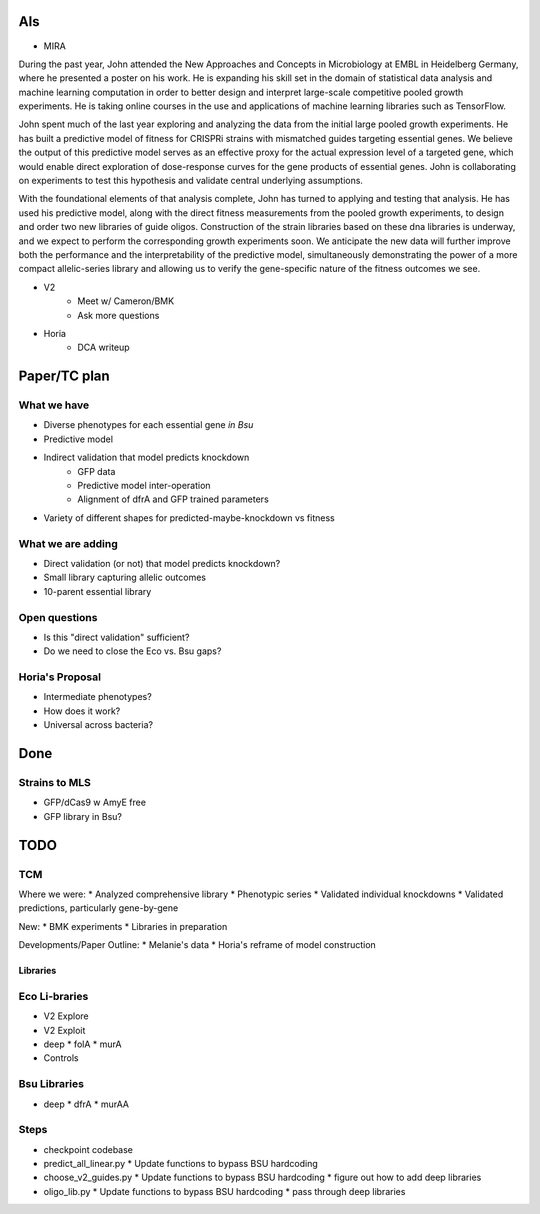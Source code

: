 AIs
---
* MIRA

During the past year, John attended the New Approaches and Concepts in
Microbiology at EMBL in Heidelberg Germany, where he presented a poster on his
work. He is expanding his skill set in the domain of statistical data analysis
and machine learning computation in order to better design and interpret
large-scale competitive pooled growth experiments. He is taking online courses
in the use and applications of machine learning libraries such as TensorFlow.

John spent much of the last year exploring and analyzing the data from the
initial large pooled growth experiments.  He has built a predictive model of
fitness for CRISPRi strains with mismatched guides targeting essential genes.
We believe the output of this predictive model serves as an effective proxy for
the actual expression level of a targeted gene, which would enable direct
exploration of dose-response curves for the gene products of essential genes.
John is collaborating on experiments to test this hypothesis and validate
central underlying assumptions.

With the foundational elements of that analysis complete, John has turned to
applying and testing that analysis.  He has used his predictive model, along
with the direct fitness measurements from the pooled growth experiments, to
design and order two new libraries of guide oligos.  Construction of the strain
libraries based on these dna libraries is underway, and we expect to perform the
corresponding growth experiments soon.  We anticipate the new data will further
improve both the performance and the interpretability of the predictive model,
simultaneously demonstrating the power of a more compact allelic-series library
and allowing us to verify the gene-specific nature of the fitness outcomes we
see.

* V2
    * Meet w/ Cameron/BMK
    * Ask more questions

* Horia
    * DCA writeup


Paper/TC plan
-------------

What we have
============
* Diverse phenotypes for each essential gene *in Bsu*
* Predictive model
* Indirect validation that model predicts knockdown
    * GFP data
    * Predictive model inter-operation
    * Alignment of dfrA and GFP trained parameters
* Variety of different shapes for predicted-maybe-knockdown vs fitness

What we are adding
==================
* Direct validation (or not) that model predicts knockdown?
* Small library capturing allelic outcomes
* 10-parent essential library

Open questions
==============
* Is this "direct validation" sufficient?
* Do we need to close the Eco vs. Bsu gaps?

Horia's Proposal
================

* Intermediate phenotypes?
* How does it work?
* Universal across bacteria?

Done
----

Strains to MLS
==============
* GFP/dCas9 w AmyE free
* GFP library in Bsu?

TODO
----

TCM
===

Where we were:
* Analyzed comprehensive library
* Phenotypic series
* Validated individual knockdowns
* Validated predictions, particularly gene-by-gene

New:
* BMK experiments
* Libraries in preparation

Developments/Paper Outline:
* Melanie's data
* Horia's reframe of model construction

Libraries
+++++++++

Eco Li-braries
=============
* V2 Explore
* V2 Exploit
* deep
  * folA
  * murA
* Controls

Bsu Libraries
=============
* deep
  * dfrA
  * murAA

Steps
=====
* checkpoint codebase
* predict_all_linear.py
  * Update functions to bypass BSU hardcoding
* choose_v2_guides.py
  * Update functions to bypass BSU hardcoding
  * figure out how to add deep libraries
* oligo_lib.py
  * Update functions to bypass BSU hardcoding
  * pass through deep libraries
